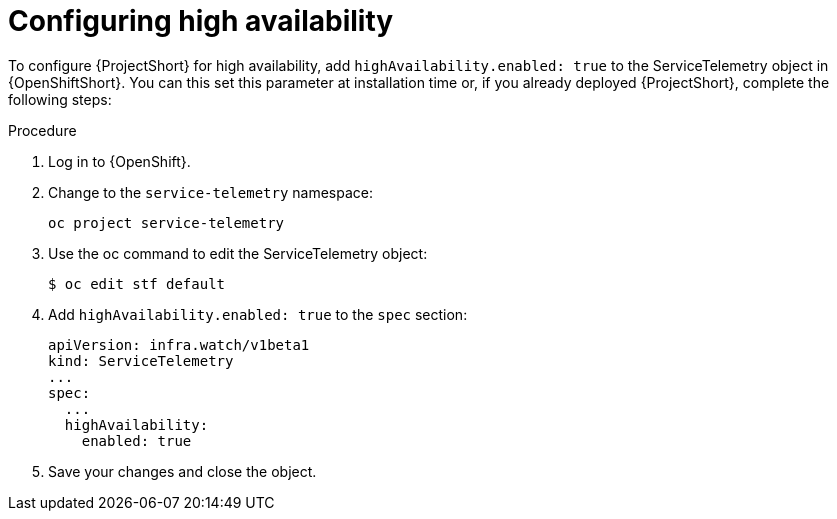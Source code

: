 // Module included in the following assemblies:
//
// <List assemblies here, each on a new line>

// This module can be included from assemblies using the following include statement:
// include::<path>/proc_configuring-high-availability.adoc[leveloffset=+1]

// The file name and the ID are based on the module title. For example:
// * file name: proc_doing-procedure-a.adoc
// * ID: [id='proc_doing-procedure-a_{context}']
// * Title: = Doing procedure A
//
// The ID is used as an anchor for linking to the module. Avoid changing
// it after the module has been published to ensure existing links are not
// broken.
//
// The `context` attribute enables module reuse. Every module's ID includes
// {context}, which ensures that the module has a unique ID even if it is
// reused multiple times in a guide.
//
// Start the title with a verb, such as Creating or Create. See also
// _Wording of headings_ in _The IBM Style Guide_.
[id="configuring-high-availability_{context}"]
= Configuring high availability

To configure {ProjectShort} for high availability, add `highAvailability.enabled: true` to the ServiceTelemetry object in {OpenShiftShort}. You can this set this parameter at installation time or, if you already deployed {ProjectShort}, complete the following steps:

.Procedure

. Log in to {OpenShift}.
. Change to the `service-telemetry` namespace:
+
[source,bash]
----
oc project service-telemetry
----

. Use the oc command to edit the ServiceTelemetry object:
+
[source,bash]
----
$ oc edit stf default
----

. Add `highAvailability.enabled: true` to the `spec` section:
+
[source,yaml]
----
apiVersion: infra.watch/v1beta1
kind: ServiceTelemetry
...
spec:
  ...
  highAvailability:
    enabled: true
----

. Save your changes and close the object.
